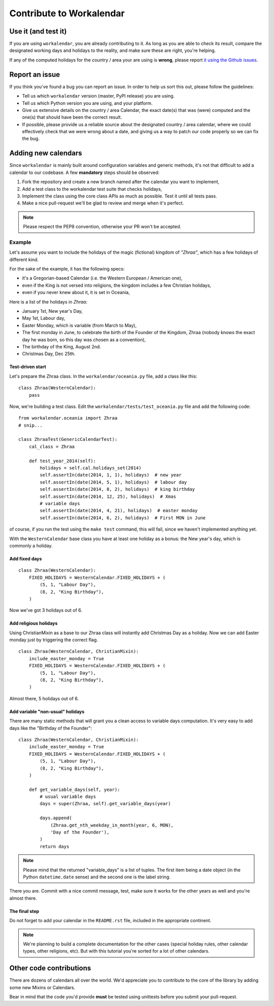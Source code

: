 =========================
Contribute to Workalendar
=========================

Use it (and test it)
====================

If you are using ``workalendar``, you are already contributing to it. As long
as you are able to check its result, compare the designated working days and
holidays to the reality, and make sure these are right, you're helping.

If any of the computed holidays for the country / area your are using is
**wrong**, please report
`it using the Github issues <https://github.com/novapost/workalendar/issues>`_.

Report an issue
===============

If you think you've found a bug you can report an issue. In order to help us
sort this out, please follow the guidelines:

* Tell us which ``workalendar`` version (master, PyPI release) you are using.
* Tell us which Python version you are using, and your platform.
* Give us extensive details on the country / area Calendar, the exact date(s) that was (were) computed and the one(s) that should have been the correct result.
* If possible, please provide us a reliable source about the designated country / area calendar, where we could effectively check that we were wrong about a date, and giving us a way to patch our code properly so we can fix the bug.


Adding new calendars
====================

Since ``workalendar`` is mainly built around configuration variables and generic
methods, it's not that difficult to add a calendar to our codebase. A few
**mandatory** steps should be observed:

1. Fork the repository and create a new branch named after the calendar you want to implement,
2. Add a test class to the workalendar test suite that checks holidays,
3. Implement the class using the core class APIs as much as possible. Test it until all tests pass.
4. Make a nice pull-request we'll be glad to review and merge when it's perfect.

.. note::

    Please respect the PEP8 convention, otherwise your PR won't be accepted.

Example
-------

Let's assume you want to include the holidays of the magic (fictional) kingdom
of *"Zhraa"*, which has a few holidays of different kind.

For the sake of the example, it has the following specs:

* it's a Gregorian-based Calendar (i.e. the Western European / American one),
* even if the King is not versed into religions, the kingdom includes a few Christian holidays,
* even if you never knew about it, it is set in Oceania,

Here is a list of the holidays in *Zhraa*:

* January 1st, New year's Day,
* May 1st, Labour day,
* Easter Monday, which is variable (from March to May),
* The first monday in June, to celebrate the birth of the Founder of the Kingdom, Zhraa (nobody knows the exact day he was born, so this day was chosen as a convention),
* The birthday of the King, August 2nd.
* Christmas Day, Dec 25th.


Test-driven start
#################


Let's prepare the Zhraa class. In the ``workalendar/oceania.py`` file, add
a class like this::

    class Zhraa(WesternCalendar):
        pass


Now, we're building a test class. Edit the ``workalendar/tests/test_oceania.py``
file and add the following code::

    from workalendar.oceania import Zhraa
    # snip...

    class ZhraaTest(GenericCalendarTest):
        cal_class = Zhraa

        def test_year_2014(self):
            holidays = self.cal.holidays_set(2014)
            self.assertIn(date(2014, 1, 1), holidays)  # new year
            self.assertIn(date(2014, 5, 1), holidays)  # labour day
            self.assertIn(date(2014, 8, 2), holidays)  # king birthday
            self.assertIn(date(2014, 12, 25), holidays)  # Xmas
            # variable days
            self.assertIn(date(2014, 4, 21), holidays)  # easter monday
            self.assertIn(date(2014, 6, 2), holidays)  # First MON in June

of course, if you run the test using the ``make test`` command, this will fail,
since we haven't implemented anything yet.

With the ``WesternCalendar`` base class you have at least one holiday as a
bonus: the New year's day, which is commonly a holiday.

Add fixed days
##############

::

    class Zhraa(WesternCalendar):
        FIXED_HOLIDAYS = WesternCalendar.FIXED_HOLIDAYS + (
            (5, 1, "Labour Day"),
            (8, 2, "King Birthday"),
        )

Now we've got 3 holidays out of 6.

Add religious holidays
######################

Using ChristianMixin as a base to our Zhraa class will instantly add Christmas
Day as a holiday. Now we can add Easter monday just by triggering the correct
flag.

::

    class Zhraa(WesternCalendar, ChristianMixin):
        include_easter_monday = True
        FIXED_HOLIDAYS = WesternCalendar.FIXED_HOLIDAYS + (
            (5, 1, "Labour Day"),
            (8, 2, "King Birthday"),
        )

Almost there, 5 holidays out of 6.

Add variable "non-usual" holidays
#################################

There are many static methods that will grant you a clean access to variable
days computation. It's very easy to add days like the "Birthday of the Founder"::


    class Zhraa(WesternCalendar, ChristianMixin):
        include_easter_monday = True
        FIXED_HOLIDAYS = WesternCalendar.FIXED_HOLIDAYS + (
            (5, 1, "Labour Day"),
            (8, 2, "King Birthday"),
        )

        def get_variable_days(self, year):
            # usual variable days
            days = super(Zhraa, self).get_variable_days(year)

            days.append(
                (Zhraa.get_nth_weekday_in_month(year, 6, MON),
                'Day of the Founder'),
            )
            return days

.. note::

    Please mind that the returned "variable_days" is a list of tuples. The first
    item being a date object (in the Python ``datetime.date`` sense) and the
    second one is the label string.


There you are. Commit with a nice commit message, test, make sure it works for
the other years as well and you're almost there.

The final step
##############

Do not forget to add your calendar in the ``README.rst`` file, included in the
appropriate continent.

.. note::

    We're planning to build a complete documentation for the other cases
    (special holiday rules, other calendar types, other religions, etc). But
    with this tutorial you're sorted for a lot of other calendars.


Other code contributions
========================

There are dozens of calendars all over the world. We'd appreciate you to
contribute to the core of the library by adding some new Mixins or Calendars.

Bear in mind that the code you'd provide **must** be tested using unittests
before you submit your pull-request.
